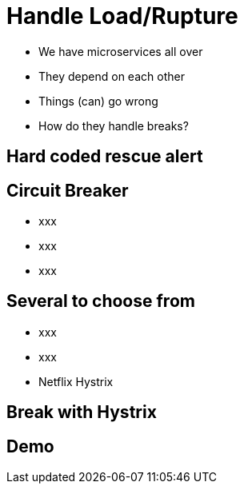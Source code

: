 ifndef::imagesdir[:imagesdir: images]

= Handle Load/Rupture

[%step]
* We have microservices all over
* They depend on each other
* Things (can) go wrong
* How do they handle breaks?

== Hard coded rescue alert


== Circuit Breaker

[%step]
* xxx
* xxx
* xxx

== Several to choose from

[%step]
* xxx
* xxx
* Netflix Hystrix

== Break with Hystrix



== Demo

